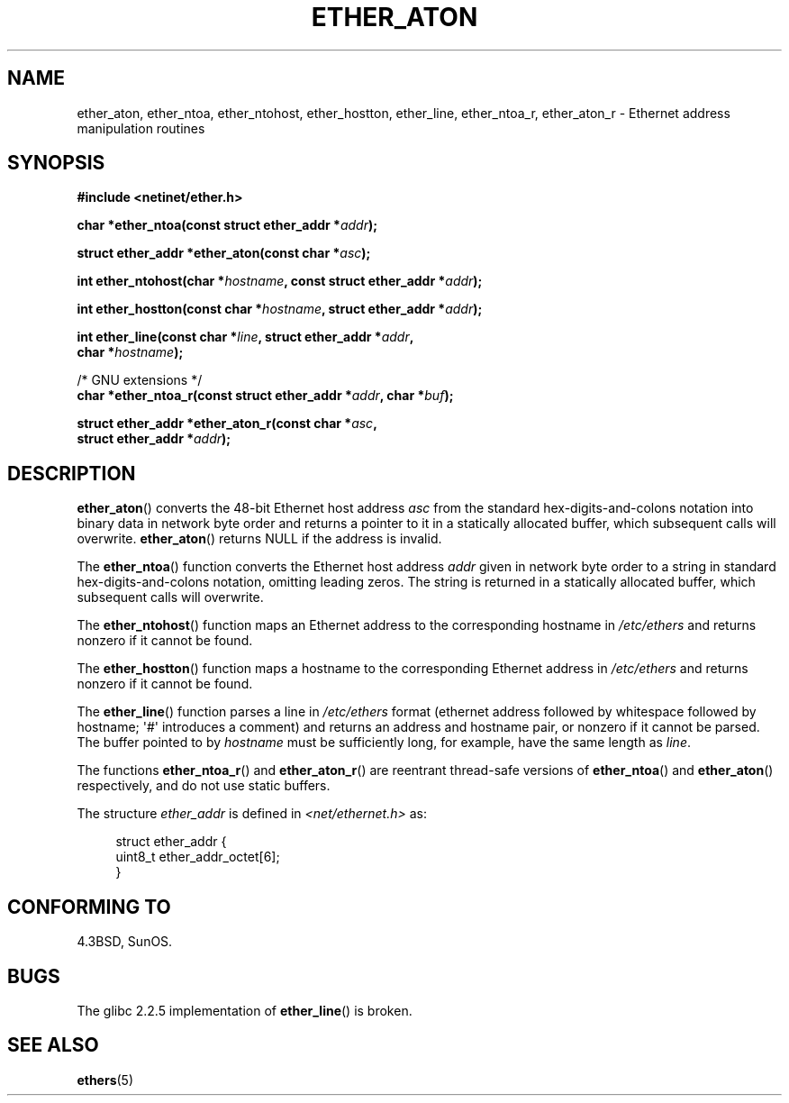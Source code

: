 .\" Copyright 2002 Ian Redfern (redferni@logica.com)
.\"
.\" %%%LICENSE_START(VERBATIM)
.\" Permission is granted to make and distribute verbatim copies of this
.\" manual provided the copyright notice and this permission notice are
.\" preserved on all copies.
.\"
.\" Permission is granted to copy and distribute modified versions of this
.\" manual under the conditions for verbatim copying, provided that the
.\" entire resulting derived work is distributed under the terms of a
.\" permission notice identical to this one.
.\"
.\" Since the Linux kernel and libraries are constantly changing, this
.\" manual page may be incorrect or out-of-date.  The author(s) assume no
.\" responsibility for errors or omissions, or for damages resulting from
.\" the use of the information contained herein.  The author(s) may not
.\" have taken the same level of care in the production of this manual,
.\" which is licensed free of charge, as they might when working
.\" professionally.
.\"
.\" Formatted or processed versions of this manual, if unaccompanied by
.\" the source, must acknowledge the copyright and authors of this work.
.\" %%%LICENSE_END
.\"
.\" References consulted:
.\"     Linux libc source code
.\"     FreeBSD 4.4 man pages
.\"
.\" Minor additions, aeb, 2002-07-20
.\"
.TH ETHER_ATON 3  2002-07-20 "GNU" "Linux Programmer's Manual"
.SH NAME
ether_aton, ether_ntoa, ether_ntohost, ether_hostton, ether_line,
ether_ntoa_r, ether_aton_r \- Ethernet address manipulation routines
.SH SYNOPSIS
.nf
.B #include <netinet/ether.h>
.sp
.BI "char *ether_ntoa(const struct ether_addr *" addr );
.sp
.BI "struct ether_addr *ether_aton(const char *" asc );
.sp
.BI "int ether_ntohost(char *" hostname ", const struct ether_addr *" addr );
.sp
.BI "int ether_hostton(const char *" hostname ", struct ether_addr *" addr );
.sp
.BI "int ether_line(const char *" line ", struct ether_addr *" addr ,
.BI "               char *" hostname );
.sp
/* GNU extensions */
.br
.BI "char *ether_ntoa_r(const struct ether_addr *" addr ", char *" buf );
.sp
.BI "struct ether_addr *ether_aton_r(const char *" asc ,
.BI "                                struct ether_addr *" addr );
.fi
.SH DESCRIPTION
.BR ether_aton ()
converts the 48-bit Ethernet host address
.I asc
from the standard hex-digits-and-colons notation into binary data in
network byte order and returns a pointer to it in a statically
allocated buffer, which subsequent calls will
overwrite.
.BR ether_aton ()
returns NULL if the address is invalid.
.PP
The
.BR ether_ntoa ()
function converts the Ethernet host address
.I addr
given in network byte order to a string in standard
hex-digits-and-colons notation, omitting leading zeros.
The string is returned in a statically allocated buffer,
which subsequent calls will overwrite.
.PP
The
.BR ether_ntohost ()
function maps an Ethernet address to the
corresponding hostname in
.I /etc/ethers
and returns nonzero if it cannot be found.
.PP
The
.BR ether_hostton ()
function maps a hostname to the
corresponding Ethernet address in
.I /etc/ethers
and returns nonzero if it cannot be found.
.PP
The
.BR ether_line ()
function parses a line in
.I /etc/ethers
format (ethernet address followed by whitespace followed by
hostname; \(aq#\(aq introduces a comment) and returns an address
and hostname pair, or nonzero if it cannot be parsed.
The buffer pointed to by
.I hostname
must be sufficiently long, for example, have the same length as
.IR line .
.PP
The functions
.BR ether_ntoa_r ()
and
.BR ether_aton_r ()
are reentrant
thread-safe versions of
.BR ether_ntoa ()
and
.BR ether_aton ()
respectively, and do not use static buffers.
.PP
The structure
.I ether_addr
is defined in
.I <net/ethernet.h>
as:
.sp
.in +4n
.nf
struct ether_addr {
    uint8_t ether_addr_octet[6];
}
.fi
.in
.SH CONFORMING TO
4.3BSD, SunOS.
.SH BUGS
The glibc 2.2.5 implementation of
.BR ether_line ()
is broken.
.SH SEE ALSO
.BR ethers (5)
